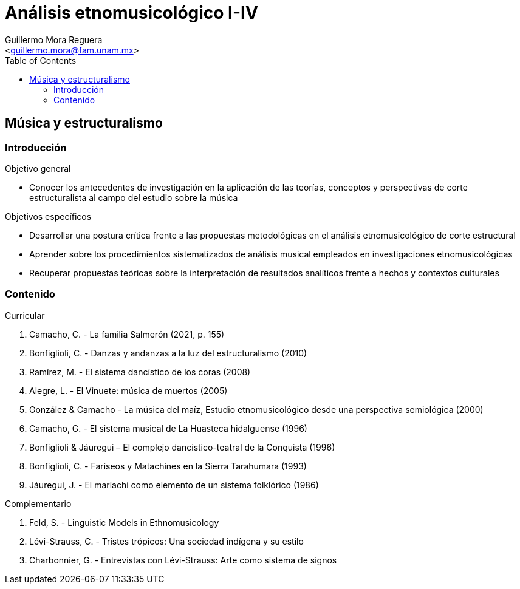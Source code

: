 = Análisis etnomusicológico I-IV
:Author: Guillermo Mora Reguera
:Email: <guillermo.mora@fam.unam.mx>
:Date: agosto 2020 - agosto 2021
:Revision: 4
:toc:

== Música y estructuralismo

=== Introducción

.Objetivo general
* Conocer los antecedentes de investigación en la aplicación de las teorías, conceptos y perspectivas de corte estructuralista al campo del estudio sobre la música

.Objetivos específicos
* Desarrollar una postura crítica frente a las propuestas metodológicas en el análisis etnomusicológico de corte estructural
* Aprender sobre los procedimientos sistematizados de análisis musical empleados en investigaciones etnomusicológicas
* Recuperar propuestas teóricas sobre la interpretación de resultados analíticos frente a hechos y contextos culturales

=== Contenido

.Curricular
. Camacho, C. - La familia Salmerón (2021, p. 155)
. Bonfiglioli, C. - Danzas y andanzas a la luz del estructuralismo (2010)
. Ramírez, M. - El sistema dancístico de los coras (2008)
. Alegre, L. - El Vinuete: música de muertos (2005)
. González & Camacho - La música del maíz, Estudio etnomusicológico desde una perspectiva semiológica (2000)
. Camacho, G. - El sistema musical de La Huasteca hidalguense (1996)
. Bonfiglioli & Jáuregui – El complejo dancístico-teatral de la Conquista (1996)
. Bonfiglioli, C. - Fariseos y Matachines en la Sierra Tarahumara (1993)
. Jáuregui, J. - El mariachi como elemento de un sistema folklórico (1986)

.Complementario
. Feld, S. - Linguistic Models in Ethnomusicology
. Lévi-Strauss, C. - Tristes trópicos: Una sociedad indígena y su estilo
. Charbonnier, G. - Entrevistas con Lévi-Strauss: Arte como sistema de signos
